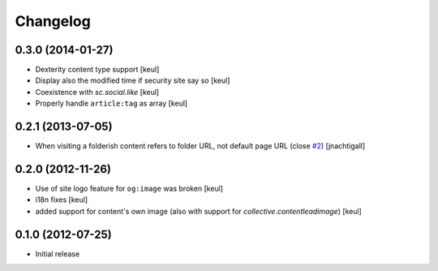 Changelog
=========

0.3.0 (2014-01-27)
------------------

- Dexterity content type support [keul]
- Display also the modified time if security site say so [keul]
- Coexistence with *sc.social.like* [keul]
- Properly handle ``article:tag`` as array [keul]

0.2.1 (2013-07-05)
------------------

- When visiting a folderish content refers to folder URL, not default
  page URL (close `#2`__) [jnachtigall]

  __ https://github.com/RedTurtle/collective.fbshare/pull/2

0.2.0 (2012-11-26)
------------------

- Use of site logo feature for ``og:image`` was broken
  [keul]
- i18n fixes
  [keul]
- added support for content's own image (also with support for *collective.contentleadimage*)
  [keul]

0.1.0 (2012-07-25)
------------------

- Initial release
